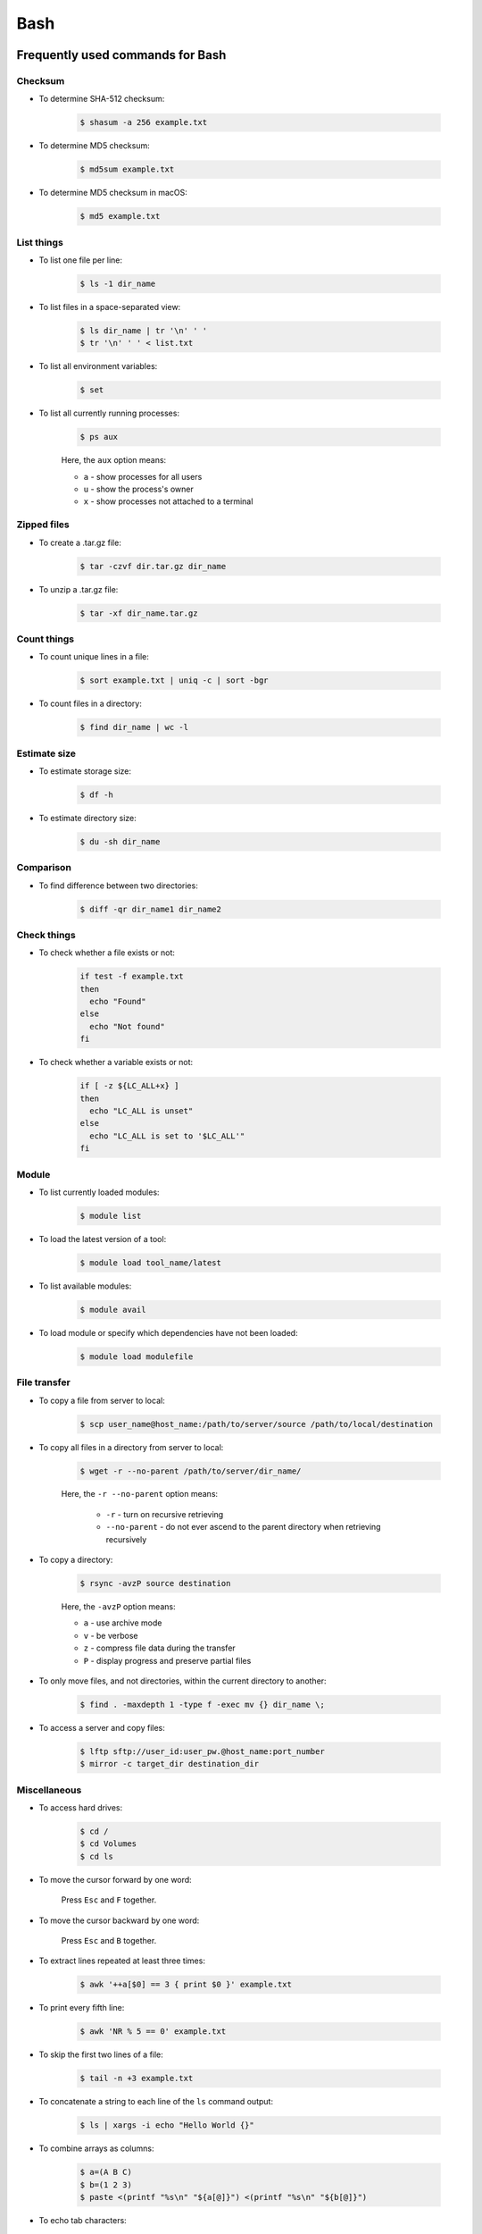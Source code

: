 Bash
****

Frequently used commands for Bash
=================================

Checksum
--------

* To determine SHA-512 checksum:

    .. code-block:: console

        $ shasum -a 256 example.txt

* To determine MD5 checksum:

    .. code-block:: console

        $ md5sum example.txt

* To determine MD5 checksum in macOS:

    .. code-block:: console

        $ md5 example.txt

List things
-----------

* To list one file per line:

    .. code-block:: console

        $ ls -1 dir_name

* To list files in a space-separated view:

    .. code-block:: console

        $ ls dir_name | tr '\n' ' '
        $ tr '\n' ' ' < list.txt

* To list all environment variables:

    .. code-block:: console

        $ set

* To list all currently running processes:

    .. code-block:: console

        $ ps aux

    Here, the ``aux`` option means:

    * ``a`` - show processes for all users
    * ``u`` - show the process's owner
    * ``x`` - show processes not attached to a terminal

Zipped files
------------

* To create a .tar.gz file:

    .. code-block:: console

        $ tar -czvf dir.tar.gz dir_name

* To unzip a .tar.gz file:

    .. code-block:: console

        $ tar -xf dir_name.tar.gz

Count things
------------

* To count unique lines in a file:

    .. code-block:: console

        $ sort example.txt | uniq -c | sort -bgr

* To count files in a directory:

    .. code-block:: console

        $ find dir_name | wc -l

Estimate size
-------------

* To estimate storage size:

    .. code-block:: console

        $ df -h

* To estimate directory size:

    .. code-block:: console

        $ du -sh dir_name

Comparison
----------

* To find difference between two directories:

    .. code-block:: console

        $ diff -qr dir_name1 dir_name2

Check things
------------

* To check whether a file exists or not:

    .. code-block:: console

        if test -f example.txt
        then
          echo "Found"
        else
          echo "Not found"
        fi

* To check whether a variable exists or not:

    .. code-block:: console

        if [ -z ${LC_ALL+x} ]
        then
          echo "LC_ALL is unset"
        else
          echo "LC_ALL is set to '$LC_ALL'"
        fi

Module
------

* To list currently loaded modules:

    .. code-block:: console

        $ module list

* To load the latest version of a tool:

    .. code-block:: console

        $ module load tool_name/latest

* To list available modules:

    .. code-block:: console

        $ module avail

* To load module or specify which dependencies have not been loaded:

    .. code-block:: console

        $ module load modulefile

File transfer
-------------

* To copy a file from server to local:

    .. code-block:: console

        $ scp user_name@host_name:/path/to/server/source /path/to/local/destination

* To copy all files in a directory from server to local:

    .. code-block:: console

        $ wget -r --no-parent /path/to/server/dir_name/

    Here, the ``-r --no-parent`` option means:

        * ``-r`` - turn on recursive retrieving
        * ``--no-parent`` - do not ever ascend to the parent directory when retrieving recursively

* To copy a directory:

      .. code-block:: console

          $ rsync -avzP source destination

      Here, the ``-avzP`` option means:

      * ``a`` - use archive mode
      * ``v`` - be verbose
      * ``z`` - compress file data during the transfer
      * ``P`` - display progress and preserve partial files

* To only move files, and not directories, within the current directory to another:

    .. code-block:: console

        $ find . -maxdepth 1 -type f -exec mv {} dir_name \;

* To access a server and copy files:

    .. code-block:: console

        $ lftp sftp://user_id:user_pw.@host_name:port_number
        $ mirror -c target_dir destination_dir

Miscellaneous
-------------

* To access hard drives:

    .. code-block:: console

        $ cd /
        $ cd Volumes
        $ cd ls

* To move the cursor forward by one word:

    Press ``Esc`` and ``F`` together.

* To move the cursor backward by one word:

    Press ``Esc`` and ``B`` together.

* To extract lines repeated at least three times:

    .. code-block:: console

        $ awk '++a[$0] == 3 { print $0 }' example.txt

* To print every fifth line:

    .. code-block:: console

        $ awk 'NR % 5 == 0' example.txt

* To skip the first two lines of a file:

    .. code-block:: console

        $ tail -n +3 example.txt

* To concatenate a string to each line of the ``ls`` command output:

    .. code-block:: console

        $ ls | xargs -i echo "Hello World {}"

* To combine arrays as columns:

    .. code-block:: console

        $ a=(A B C)
        $ b=(1 2 3)
        $ paste <(printf "%s\n" "${a[@]}") <(printf "%s\n" "${b[@]}")

* To echo tab characters:

    .. code-block:: console

        $ echo Hello$'\t'World

* To read file names in the current directory into an array:

    .. code-block:: console

        $ a=(*)

* To redirect stdout and stderr:

    .. code-block:: console

        $ some_command > out_file 2>error_file

To create a hard link or a symbolic link to an existing file or directory:

    .. code-block:: console

        $ ln -s original_file new_file

To change group ownership:

    .. code-block:: console

        $ chgrp -R group_name *

awk
===

* To list columns by header name for a tab-delimited file:

    .. code-block:: console

        awk '
        NR==1 {
            for (i=1; i<=NF; i++) {
                f[$i] = i
            }
        }
        { print $(f["foo"]), $(f["baz"]) }
        ' example.txt

* To list columns by header name for a .csv file:

    .. code-block:: console

        awk -F "\"*,\"*" '
        NR==1 {
            for (i=1; i<=NF; i++) {
                f[$i] = i
            }
        }
        { print $(f["foo"]), $(f["baz"]) }
        ' example.csv

* To print lines that are both in file1.txt and file2.txt (intersection):

    .. code-block:: console

        $ awk 'NR == FNR{a[$0];next} $0 in a' file1.txt file2.txt

* To print lines that are only in file1.txt and not in file2.txt:

    .. code-block:: console

        $ awk 'NR == FNR{a[$0];next} !($0 in a)' file2.txt file1.txt

sed
===

* To search and replace a specific word from a line:

    .. code-block:: console

        $ echo "exampleword" | sed 's/word/new/g'


* To search and remove a specific word from a line:

    .. code-block:: console

        $ echo "exampleword" | sed 's/word//g'

vi and vim
==========

Frequently used commands for vi and vim
---------------------------------------

* To search a pattern:

    * Press ``/``.
    * Type the search pattern.
    * Press ``Enter`` to perform the search.
    * Press ``n`` to find the next occurrence or ``N`` to find the previous occurrence.

* To search and replace in the entire file:

    .. code-block:: console

        :%s/foo/bar/g

* To search and replace a pattern involving the ``/`` character:

    .. code-block:: console

        :%s#/foo#/bar#g

* To move the cursor to end of the file:

    Press the ``Esc`` key and then press the ``Shift`` and ``G`` keys together.

For loop
========

* To print every line of a file:

    .. code-block:: console

        for x in `cat example.txt`
        do
          echo "$x"
        done

* To print the second column:

    .. code-block:: console

        for x in `awk '{print $2}' example.txt`
        do
          echo "$x"
        done

Arrays
======

* To create an array:

    .. code-block:: console

        $ a=(1 2 3)
        $ a=(A B C)
        $ a=('A 1' 'B 2' 'C 3')

* To print an array:

    .. code-block:: console

        $ echo "${a[@]}"

* To print elements on separate lines:

    .. code-block:: console

        $ printf '%s\n' "${a[@]}"

* To loop through an array:

    .. code-block:: console

        $ cat example.sh
        a=(1 2 3)
        for x in ${a[@]}
        do
          echo $x
        done
        $ sh example.sh
        1
        2
        3

Bash configuration
==================

The ``.bashrc`` file is used to provide a place where you can set up variables, functions and aliases, define your (PS1) prompt and define other settings that you want to use every time you open a new terminal window. The following command will activate the configuration:

.. code-block:: console

    $ source .bashrc

There is also the ``.bash_profile`` file, which is executed for login shells, while ``.bashrc`` is executed for interactive non-login shells. When an installed program cannot be called from the command line, add the line ``export PATH=~/.local/bin:$PATH`` to the ``.bash_profile`` file.

System permission
=================

+---+-------------------------+---------+--------+
| # | Permission              | rwx     | Binary |
+===+=========================+=========+========+
| 7 | read, write and execute | ``rwx`` | 111    |
+---+-------------------------+---------+--------+
| 6 | read and write          | ``rw-`` | 110    |
+---+-------------------------+---------+--------+
| 5 | read and execute        | ``r-x`` | 101    |
+---+-------------------------+---------+--------+
| 4 | read only               | ``r--`` | 100    |
+---+-------------------------+---------+--------+
| 3 | write and execute       | ``-wx`` | 011    |
+---+-------------------------+---------+--------+
| 2 | write only              | ``-w-`` | 010    |
+---+-------------------------+---------+--------+
| 1 | execute only            | ``--x`` | 001    |
+---+-------------------------+---------+--------+
| 0 | none                    | ``---`` | 000    |
+---+-------------------------+---------+--------+

For example, to give read, write, and execute permissions for everyone:

.. code-block:: console

    $ chmod 777 dir_name

To give permissions for all files inside the directory:

.. code-block:: console

    $ chmod 777 -R dir_name

OpenSSH
=======

Frequently used commands for OpenSSH
------------------------------------

* To remove all keys belonging to a host name:

    .. code-block:: console

        $ ssh-keygen -R host_name

* To delete a select key from the authentication agent:

    .. code-block:: console

        $ ssh-add -d ~/.ssh/host_id_rsa.pub
        $ rm ~/.ssh/host_id_rsa
        $ rm ~/.ssh/host_id_rsa.pub

Creating a channel with password
--------------------------------

First, open your SSH configuration file:

.. code-block:: console

    $ vi ~/.ssh/config

Next, add the following:

.. code-block:: console

    Host host_id
        HostName host_name
        User user_name

Here, ``host_id`` is the nickname that will be used for the ``ssh`` command and ``host_name`` can be an IP address or an actual host name in the server. Lastly, ``user_name`` is your user ID for the server. After the configuration file is saved, you can access the server by (you still need to enter your password):

.. code-block:: console

    $ ssh host_id

Creating a channel without password
-----------------------------------

First, set up a channel with password as described above. Then, run the following:

.. code-block:: console

    $ ssh-keygen -t rsa -b 4096 -C "host_id"

Save the private key as ``host_id_rsa`` and the public key as ``host_id_rsa.pub``. Add the private key to the authentication agent:

.. code-block:: console

    $ ssh-add ~/.ssh/host_id_rsa

Check whether the addition was successful:

.. code-block:: console

    $ ssh-add -L

Add the public key to the server:

.. code-block:: console

    $ cat ~/.ssh/host_id_rsa.pub | ssh host_id 'cat >> ~/.ssh/authorized_keys'

Finally, update the configuration:

.. code-block:: console

    Host host_id
        HostName host_name
        User user_name
        IdentityFile ~/.ssh/host_id_rsa

Now, you shouldn't need to enter the password when logging in.

Channeling through multiple servers
-----------------------------------

Imagine the server you work on everyday (server C) can only be accessed through another server (server B). Inconveniently, server B can only be accessed through server A. So, your task is to set up a channel that looks like this: local > server A > server B > server C. To do this, you need to set up the SSH configuration as follows:

.. code-block:: console

    Host host_id_A
        HostName host_name_A
        User user_name_A
        IdentityFile ~/.ssh/host_id_A_rsa

    Host host_id_B
        HostName host_name_B
        User user_name_B
        ProxyCommand ssh host_id_A nc %h %p 2> /dev/null
        IdentityFile ~/.ssh/host_id_B_rsa

    Host host_id_C
        HostName host_name_C
        User user_name_C
        ProxyCommand ssh host_id_B nc %h %p 2> /dev/null
        IdentityFile ~/.ssh/host_id_C_rsa

You can now access server C directly by:

.. code-block:: console

    $ ssh host_id_C

Sun Grid Engine (SGE)
=====================

Frequently used commands for SGE
--------------------------------

Submit jobs
^^^^^^^^^^^

* To request a specific node:

    .. code-block:: console

        $ qsub -l h=node_name example.sh

* To request node A or node B:

    .. code-block:: console

        $ qsub -l h='node_name_A|node_name_B' example.sh

* To request 20 threads (cores) within a specific node using the parallel environment:

    .. code-block:: console

        $ qsub -l h=node_name -pe pe_name 20 example.sh

* To delete all jobs from a user:

    .. code-block:: console

        $ qdel -u user_name

* To delete a specific job:

    .. code-block:: console

        $ qdel job_id

* To print error message from a job:

    .. code-block:: console

        $ qstat -j job_id | grep "error"

Parallel environment
^^^^^^^^^^^^^^^^^^^^

* To list all parallel environments:

    .. code-block:: console

        $ qconf -spl

* To print the configuration of a parallel environment:

    .. code-block:: console

        $ qconf -sp pe_name

Queue configuration
^^^^^^^^^^^^^^^^^^^

* To list all queues:

    .. code-block:: console

        $ qconf -sql

* To print the configuration of a queue:

    .. code-block:: console

        $ qconf -sq queue_name

* To list all administrative hosts (i.e. nodes for submitting jobs):

    .. code-block:: console

        $ qconf -sh

* To list all execution hosts (i.e. nodes for running jobs):

    .. code-block:: console

        $ qconf -sel

Queue status
^^^^^^^^^^^^

* To print the status of all queues:

    .. code-block:: console

        $ qstat -g c

* To print the availability of all queues:

    .. code-block:: console

        $ qstat -f

* To print the availability of a queue:

    .. code-block:: console

        $ qstat -f -q queue_name

* To print all jobs currently occupying a queue:

    .. code-block:: console

        $ qstat -u "*" | grep "queue_name"

* To print the status of a host:

    .. code-block:: console

        $ qhost -h host_name

Command not found error
-----------------------

In some servers, even when a user submits a simple script to SGE, as simple as defining an environment variable, it returns an error complaining that command could not be found. However, when the user runs the same script locally or on a different cluster, it runs just fine. According to this Stack Overflow `post <https://stackoverflow.com/questions/17271931/sge-command-not-found-undefined-variable>`__, the issue is most likely the queues on your cluster are set to ``posix_compliant`` mode with a default shell of ``/bin/csh``. The ``posix_compliant`` setting means your ``#!`` line is ignored. You can either change the queues to ``unix_behavior`` or specify the required shell using the ``qsub -S`` option:

.. code-block:: console

    #$ -S /bin/sh
